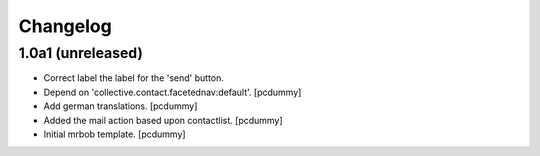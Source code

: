 Changelog
=========


1.0a1 (unreleased)
------------------

- Correct label the label for the 'send' button.

- Depend on 'collective.contact.facetednav:default'.
  [pcdummy]

- Add german translations.
  [pcdummy]

- Added the mail action based upon contactlist.
  [pcdummy]

- Initial mrbob template.
  [pcdummy]
